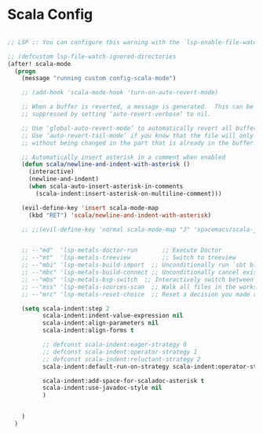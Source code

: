 * Scala Config

#+begin_src emacs-lisp

;; LSP :: You can configure this warning with the `lsp-enable-file-watchers' and `lsp-file-watch-threshold' variables

;; (defcustom lsp-file-watch-ignored-directories
(after! scala-mode
  (progn
    (message "running custom config-scala-mode")

    ;; (add-hook 'scala-mode-hook 'turn-on-auto-revert-mode)

    ;; When a buffer is reverted, a message is generated.  This can be
    ;; suppressed by setting ‘auto-revert-verbose’ to nil.

    ;; Use ‘global-auto-revert-mode’ to automatically revert all buffers.
    ;; Use ‘auto-revert-tail-mode’ if you know that the file will only grow
    ;; without being changed in the part that is already in the buffer.

    ;; Automatically insert asterisk in a comment when enabled
    (defun scala/newline-and-indent-with-asterisk ()
      (interactive)
      (newline-and-indent)
      (when scala-auto-insert-asterisk-in-comments
        (scala-indent:insert-asterisk-on-multiline-comment)))

    (evil-define-key 'insert scala-mode-map
      (kbd "RET") 'scala/newline-and-indent-with-asterisk)

    ;; ;;(evil-define-key 'normal scala-mode-map "J" 'spacemacs/scala-join-line)


    ;; --"md"  'lsp-metals-doctor-run       ;; Execute Doctor
    ;; --"mt"  'lsp-metals-treeview         ;; Switch to treeview
    ;; --"mbi" 'lsp-metals-build-import  ;; Unconditionally run `sbt bloopInstall` and re-connect to the build server."
    ;; --"mbc" 'lsp-metals-build-connect ;; Unconditionally cancel existing build server connection and re-connect."
    ;; --"mbs" 'lsp-metals-bsp-switch  ;; Interactively switch between BSP servers.
    ;; --"mss" 'lsp-metals-sources-scan  ;; Walk all files in the workspace and index where symbols are defined."
    ;; --"mrc" 'lsp-metals-reset-choice  ;; Reset a decision you made about different settings. E.g. If you choose to import workspace with sbt you can decide to reset and change it again."

    (setq scala-indent:step 2
          scala-indent:indent-value-expression nil
          scala-indent:align-parameters nil
          scala-indent:align-forms t

          ;; defconst scala-indent:eager-strategy 0
          ;; defconst scala-indent:operator-strategy 1
          ;; defconst scala-indent:reluctant-strategy 2
          scala-indent:default-run-on-strategy scala-indent:operator-strategy

          scala-indent:add-space-for-scaladoc-asterisk t
          scala-indent:use-javadoc-style nil
          )


    )
  )

#+end_src
